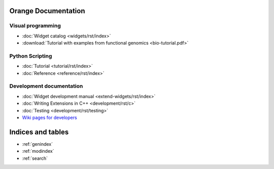 Orange Documentation
====================

Visual programming
------------------

- :doc:`Widget catalog <widgets/rst/index>`
- :download:`Tutorial with examples from functional genomics <bio-tutorial.pdf>`

Python Scripting
----------------

- :doc:`Tutorial <tutorial/rst/index>`
- :doc:`Reference <reference/rst/index>`

Development documentation
-------------------------

.. .. - :doc:`Canvas development reference <canvas/index>`

- :doc:`Widget development manual <extend-widgets/rst/index>`
- :doc:`Writing Extensions in C++ <development/rst/c>`
- :doc:`Testing <development/rst/testing>`
- `Wiki pages for developers <http://orange.biolab.si/trac>`_

Indices and tables
==================

* :ref:`genindex`
* :ref:`modindex`
* :ref:`search`

